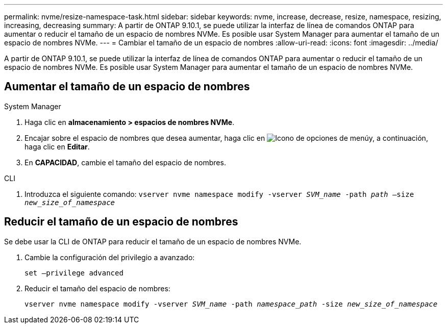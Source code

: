 ---
permalink: nvme/resize-namespace-task.html 
sidebar: sidebar 
keywords: nvme, increase, decrease, resize, namespace, resizing, increasing, decreasing 
summary: A partir de ONTAP 9.10.1, se puede utilizar la interfaz de línea de comandos ONTAP para aumentar o reducir el tamaño de un espacio de nombres NVMe. Es posible usar System Manager para aumentar el tamaño de un espacio de nombres NVMe. 
---
= Cambiar el tamaño de un espacio de nombres
:allow-uri-read: 
:icons: font
:imagesdir: ../media/


[role="lead"]
A partir de ONTAP 9.10.1, se puede utilizar la interfaz de línea de comandos ONTAP para aumentar o reducir el tamaño de un espacio de nombres NVMe. Es posible usar System Manager para aumentar el tamaño de un espacio de nombres NVMe.



== Aumentar el tamaño de un espacio de nombres

[role="tabbed-block"]
====
.System Manager
--
. Haga clic en *almacenamiento > espacios de nombres NVMe*.
. Encajar sobre el espacio de nombres que desea aumentar, haga clic en image:icon_kabob.gif["Icono de opciones de menú"]y, a continuación, haga clic en *Editar*.
. En *CAPACIDAD*, cambie el tamaño del espacio de nombres.


--
.CLI
--
. Introduzca el siguiente comando:  `vserver nvme namespace modify -vserver _SVM_name_ -path _path_ –size _new_size_of_namespace_`


--
====


== Reducir el tamaño de un espacio de nombres

Se debe usar la CLI de ONTAP para reducir el tamaño de un espacio de nombres NVMe.

. Cambie la configuración del privilegio a avanzado:
+
`set –privilege advanced`

. Reducir el tamaño del espacio de nombres:
+
`vserver nvme namespace modify -vserver _SVM_name_ -path _namespace_path_ -size _new_size_of_namespace_`


